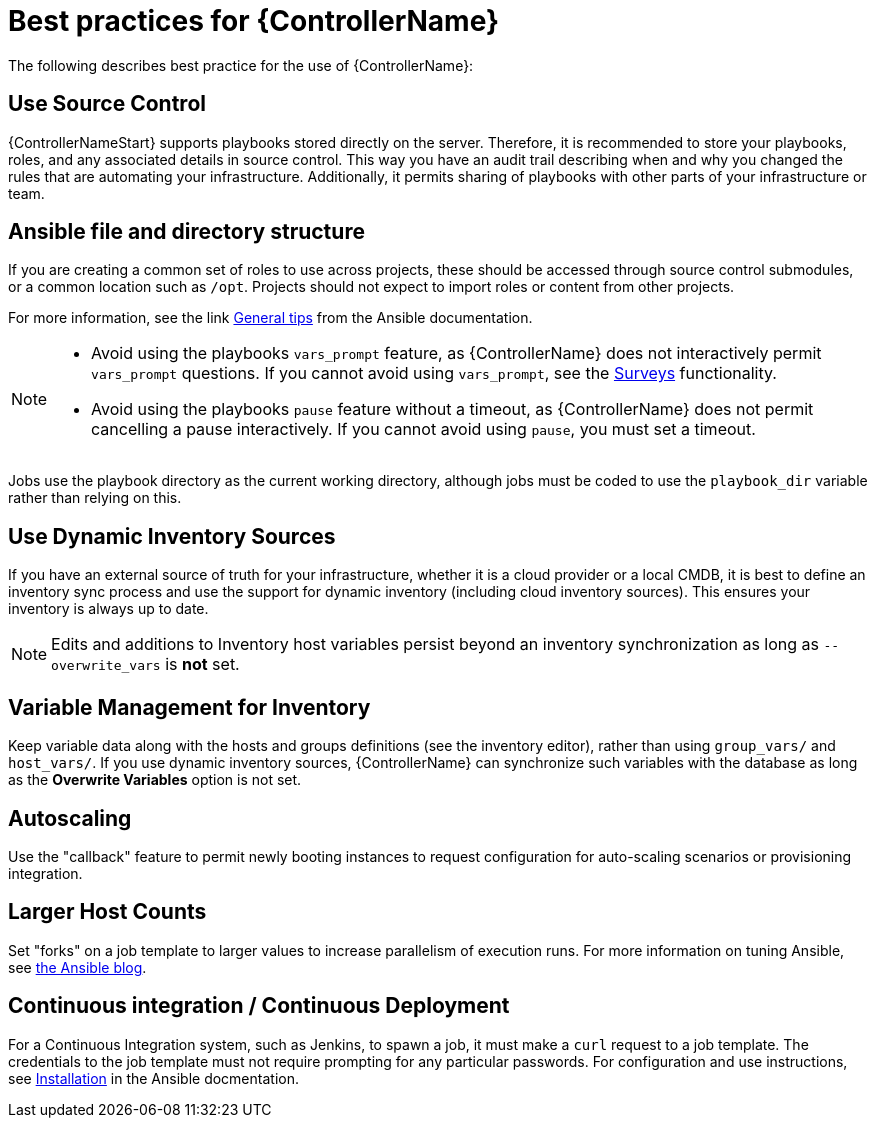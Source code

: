 [id="assembly-controller-best-practices"]

= Best practices for {ControllerName}

The following describes best practice for the use of {ControllerName}:

== Use Source Control

{ControllerNameStart} supports playbooks stored directly on the server. Therefore, it is recommended to store your playbooks, roles, and any associated details in source control. 
This way you have an audit trail describing when and why you changed the rules that are automating your infrastructure. 
Additionally, it permits sharing of playbooks with other parts of your infrastructure or team.

== Ansible file and directory structure

If you are creating a common set of roles to use across projects, these should be accessed through source control submodules, or a common location such as `/opt`. 
Projects should not expect to import roles or content from other projects.

For more information, see the link https://docs.ansible.com/ansible/latest/tips_tricks/ansible_tips_tricks.html[General tips] from the Ansible documentation. 

[NOTE]
====
* Avoid using the playbooks `vars_prompt` feature, as {ControllerName} does not interactively permit `vars_prompt` questions. 
If you cannot avoid using `vars_prompt`, see the xref:controller-surveys-in-job-templates[Surveys] functionality.

* Avoid using the playbooks `pause` feature without a timeout, as {ControllerName} does not permit cancelling a pause interactively.
If you cannot avoid using `pause`, you must set a timeout.
====

Jobs use the playbook directory as the current working directory, although jobs must be coded to use the `playbook_dir` variable rather
than relying on this.

== Use Dynamic Inventory Sources

If you have an external source of truth for your infrastructure, whether it is a cloud provider or a local CMDB, it is best to define an
inventory sync process and use the support for dynamic inventory (including cloud inventory sources). 
This ensures your inventory is always up to date.

[NOTE]
====
Edits and additions to Inventory host variables persist beyond an inventory synchronization as long as `--overwrite_vars` is *not* set.
====

== Variable Management for Inventory

Keep variable data along with the hosts and groups definitions (see the inventory editor), rather than using `group_vars/` and `host_vars/`. 
If you use dynamic inventory sources, {ControllerName} can synchronize such variables with the database as long as the *Overwrite Variables* option is not set.

== Autoscaling

Use the "callback" feature to permit newly booting instances to request configuration for auto-scaling scenarios or provisioning integration.

== Larger Host Counts

Set "forks" on a job template to larger values to increase parallelism of execution runs. 
For more information on tuning Ansible, see link:https://www.ansible.com/blog/ansible-performance-tuning[the Ansible blog].

== Continuous integration / Continuous Deployment

For a Continuous Integration system, such as Jenkins, to spawn a job, it must make a `curl` request to a job template. 
The credentials to the job template must not require prompting for any particular passwords.
For configuration and use instructions, see link:https://docs.ansible.com/automation-controller/latest/html/controllercli/usage.html[Installation] in the Ansible docmentation.